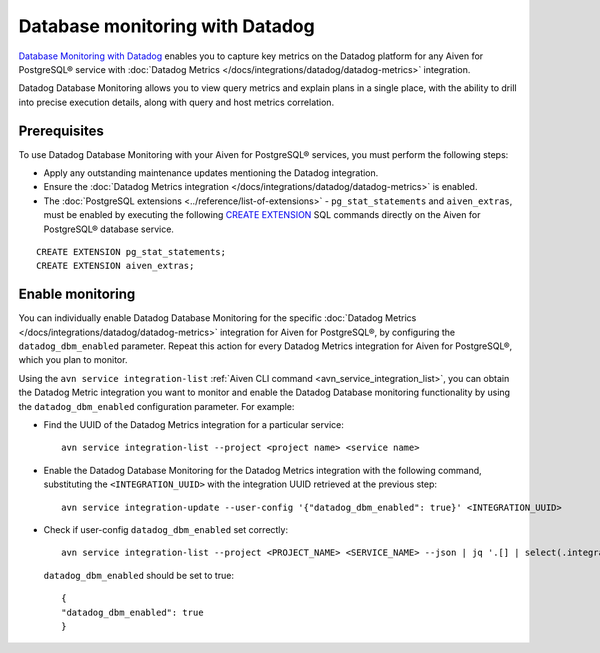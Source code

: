 Database monitoring with Datadog
======================================

`Database Monitoring with Datadog <https://www.datadoghq.com/product/database-monitoring/>`_ enables you to capture key metrics on the Datadog platform for any Aiven for PostgreSQL® service with :doc:`Datadog Metrics </docs/integrations/datadog/datadog-metrics>` integration.

Datadog Database Monitoring allows you to view query metrics and explain plans in a single place, with the ability to drill into precise execution details, along with query and host metrics correlation.

Prerequisites
-------------
To use Datadog Database Monitoring with your Aiven for PostgreSQL® services, you must perform the following steps: 

* Apply any outstanding maintenance updates mentioning the Datadog integration. 
* Ensure the :doc:`Datadog Metrics integration </docs/integrations/datadog/datadog-metrics>` is enabled. 
* The :doc:`PostgreSQL extensions <../reference/list-of-extensions>` - ``pg_stat_statements`` and ``aiven_extras``, must be enabled by executing the following `CREATE EXTENSION <https://www.postgresql.org/docs/current/sql-createextension.html>`_ SQL commands directly on the Aiven for PostgreSQL® database service.

::

    CREATE EXTENSION pg_stat_statements;   
    CREATE EXTENSION aiven_extras;

Enable monitoring 
-----------------

You can individually enable Datadog Database Monitoring for the specific :doc:`Datadog Metrics </docs/integrations/datadog/datadog-metrics>` integration for Aiven for PostgreSQL®, by configuring the ``datadog_dbm_enabled`` parameter. Repeat this action for every Datadog Metrics integration for Aiven for PostgreSQL®, which you plan to monitor.

Using the ``avn service integration-list`` :ref:`Aiven CLI command <avn_service_integration_list>`, you can obtain the Datadog Metric integration you want to monitor and enable the Datadog Database monitoring functionality by using the ``datadog_dbm_enabled`` configuration parameter. For example: 

* Find the UUID of the Datadog Metrics integration for a particular service::

    avn service integration-list --project <project name> <service name>

* Enable the Datadog Database Monitoring for the Datadog Metrics integration with the following command, substituting the ``<INTEGRATION_UUID>`` with the integration UUID retrieved at the previous step::

    avn service integration-update --user-config '{"datadog_dbm_enabled": true}' <INTEGRATION_UUID>

* Check if user-config ``datadog_dbm_enabled`` set correctly::
  
    avn service integration-list --project <PROJECT_NAME> <SERVICE_NAME> --json | jq '.[] | select(.integration_type=="datadog").user_config'
    
  ``datadog_dbm_enabled`` should be set to true::

    {
    "datadog_dbm_enabled": true
    }
    
.. seealso:: 
    - Learn more about :doc:`Datadog and Aiven </docs/integrations/datadog>`.
    - Learn more about `Datadog Deep Database Monitoring <https://www.datadoghq.com/product/database-monitoring/>`_ from their product page. 

